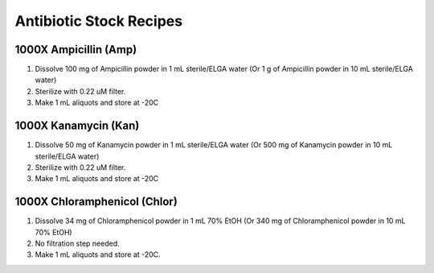 ========================
Antibiotic Stock Recipes
========================

1000X Ampicillin (Amp)
======================
1. Dissolve 100 mg of Ampicillin powder in 1 mL sterile/ELGA water  
   (Or 1 g of Ampicillin powder in 10 mL sterile/ELGA water) 
2. Sterilize with 0.22 uM filter.
3. Make 1 mL aliquots and store at -20C 

1000X Kanamycin (Kan)
=====================
1. Dissolve 50 mg of Kanamycin powder in 1 mL sterile/ELGA water 
   (Or 500 mg of Kanamycin powder in 10 mL sterile/ELGA water) 
2. Sterilize with 0.22 uM filter.
3. Make 1 mL aliquots and store at -20C 

1000X Chloramphenicol (Chlor)
=============================
1. Dissolve 34 mg of Chloramphenicol powder in 1 mL 70% EtOH
   (Or 340 mg of Chloramphenicol powder in 10 mL 70% EtOH)
2. No filtration step needed. 
3. Make 1 mL aliquots and store at -20C.
